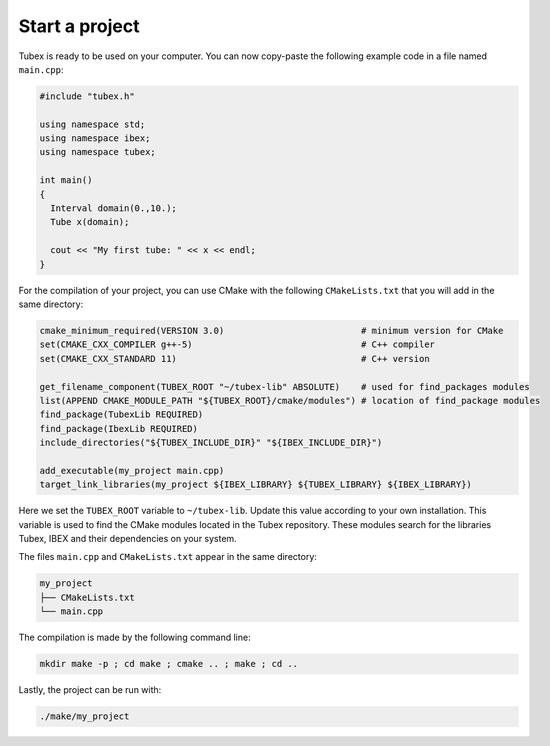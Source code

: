 Start a project
===============

Tubex is ready to be used on your computer. You can now copy-paste the following example code in a file named ``main.cpp``:

.. code-block:: c++

  #include "tubex.h"
  
  using namespace std;
  using namespace ibex;
  using namespace tubex;
  
  int main()
  {
    Interval domain(0.,10.);
    Tube x(domain);
  
    cout << "My first tube: " << x << endl;
  }

For the compilation of your project, you can use CMake with the following ``CMakeLists.txt`` that you will add in the same directory:

.. code-block:: cmake

  cmake_minimum_required(VERSION 3.0)                          # minimum version for CMake
  set(CMAKE_CXX_COMPILER g++-5)                                # C++ compiler
  set(CMAKE_CXX_STANDARD 11)                                   # C++ version
  
  get_filename_component(TUBEX_ROOT "~/tubex-lib" ABSOLUTE)    # used for find_packages modules
  list(APPEND CMAKE_MODULE_PATH "${TUBEX_ROOT}/cmake/modules") # location of find_package modules
  find_package(TubexLib REQUIRED)
  find_package(IbexLib REQUIRED)
  include_directories("${TUBEX_INCLUDE_DIR}" "${IBEX_INCLUDE_DIR}")
  
  add_executable(my_project main.cpp)
  target_link_libraries(my_project ${IBEX_LIBRARY} ${TUBEX_LIBRARY} ${IBEX_LIBRARY})

Here we set the ``TUBEX_ROOT`` variable to ``~/tubex-lib``. Update this value according to your own installation. This variable is used to find the CMake modules located in the Tubex repository. These modules search for the libraries Tubex, IBEX and their dependencies on your system.

The files ``main.cpp`` and ``CMakeLists.txt`` appear in the same directory:

.. code-block:: bash

  my_project
  ├── CMakeLists.txt
  └── main.cpp

The compilation is made by the following command line:

.. code-block:: bash

  mkdir make -p ; cd make ; cmake .. ; make ; cd ..

Lastly, the project can be run with:

.. code-block:: bash

  ./make/my_project